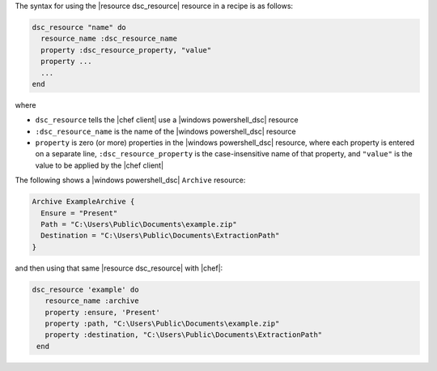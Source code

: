 .. The contents of this file are included in multiple topics.
.. This file should not be changed in a way that hinders its ability to appear in multiple documentation sets.

The syntax for using the |resource dsc_resource| resource in a recipe is as follows:

.. code-block:: ruby

   dsc_resource "name" do
     resource_name :dsc_resource_name
     property :dsc_resource_property, "value"
     property ...
     ...
   end

where 

* ``dsc_resource`` tells the |chef client| use a |windows powershell_dsc| resource
* ``:dsc_resource_name`` is the name of the |windows powershell_dsc| resource
* ``property`` is zero (or more) properties in the |windows powershell_dsc| resource, where each property is entered on a separate line, ``:dsc_resource_property`` is the case-insensitive name of that property, and ``"value"`` is the value to be applied by the |chef client|

The following shows a |windows powershell_dsc| ``Archive`` resource:

.. code-block:: powershell

   Archive ExampleArchive {
     Ensure = "Present"
     Path = "C:\Users\Public\Documents\example.zip"
     Destination = "C:\Users\Public\Documents\ExtractionPath"
   } 

and then using that same |resource dsc_resource| with |chef|:

.. code-block:: ruby

   dsc_resource 'example' do
      resource_name :archive
      property :ensure, 'Present'
      property :path, "C:\Users\Public\Documents\example.zip"
      property :destination, "C:\Users\Public\Documents\ExtractionPath"
    end